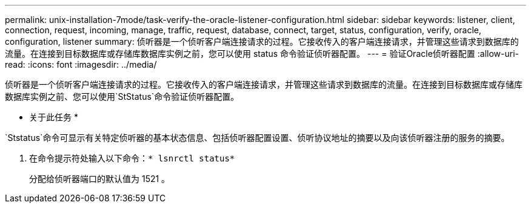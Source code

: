 ---
permalink: unix-installation-7mode/task-verify-the-oracle-listener-configuration.html 
sidebar: sidebar 
keywords: listener, client, connection, request, incoming, manage, traffic, request, database, connect, target, status, configuration, verify, oracle, configuration, listener 
summary: 侦听器是一个侦听客户端连接请求的过程。它接收传入的客户端连接请求，并管理这些请求到数据库的流量。在连接到目标数据库或存储库数据库实例之前，您可以使用 status 命令验证侦听器配置。 
---
= 验证Oracle侦听器配置
:allow-uri-read: 
:icons: font
:imagesdir: ../media/


[role="lead"]
侦听器是一个侦听客户端连接请求的过程。它接收传入的客户端连接请求，并管理这些请求到数据库的流量。在连接到目标数据库或存储库数据库实例之前、您可以使用`StStatus`命令验证侦听器配置。

* 关于此任务 *

`Ststatus`命令可显示有关特定侦听器的基本状态信息、包括侦听器配置设置、侦听协议地址的摘要以及向该侦听器注册的服务的摘要。

. 在命令提示符处输入以下命令：`* lsnrctl status*`
+
分配给侦听器端口的默认值为 1521 。


